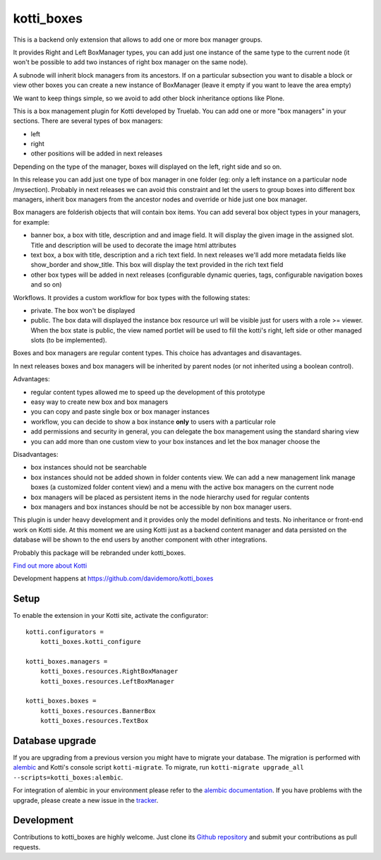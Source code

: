 kotti_boxes
***********

This is a backend only extension that allows to add one or more
box manager groups.

It provides Right and Left BoxManager types, you can add just one
instance of the same type to the current node (it won't be possible
to add two instances of right box manager on the same node).

A subnode will inherit block managers from its ancestors. If on a 
particular subsection you want to disable a block or view other
boxes you can create a new instance of BoxManager (leave it empty
if you want to leave the area empty)

We want to keep things simple, so we avoid to add other block
inheritance options like Plone.

This is a box management plugin for Kotti developed by Truelab.
You can add one or more "box managers" in your sections. There are 
several types of box managers:

* left
* right
* other positions will be added in next releases

Depending on the type of the manager, boxes will displayed on the left, right side
and so on.

In this release you can add just one type of box manager in one folder (eg:
only a left instance on a particular node /mysection). Probably in next 
releases we can avoid this constraint and let the users to group boxes into
different box managers, inherit box managers from the ancestor nodes and override
or hide just one box manager.

Box managers are folderish objects that will contain box items. You can add
several box object types in your managers, for example:

* banner box, a box with title, description and and image field. It will display
  the given image in the assigned slot. Title and description will be used to 
  decorate the image html attributes

* text box, a box with title, description and a rich text field. In next releases
  we'll add more metadata fields like show_border and show_title. This box
  will display the text provided in the rich text field

* other box types will be added in next releases (configurable dynamic queries, tags, 
  configurable navigation boxes and so on)

Workflows. It provides a custom workflow for box types with the following states:

* private. The box won't be displayed

* public. The box data will displayed the instance box resource url will be
  visible just for users with a role >= viewer.
  When the box state is public, the view named portlet will be used to fill
  the kotti's right, left side or other managed slots (to be implemented).

Boxes and box managers are regular content types. This choice has advantages and
disavantages.

In next releases boxes and box managers will be inherited by parent nodes (or 
not inherited using a boolean control).

Advantages:

* regular content types allowed me to speed up the development of this prototype

* easy way to create new box and box managers

* you can copy and paste single box or box manager instances

* workflow, you can decide to show a box instance **only** to users with
  a particular role

* add permissions and security in general, you can delegate the box management
  using the standard sharing view

* you can add more than one custom view to your box instances and let the box
  manager choose the 

Disadvantages:

* box instances should not be searchable

* box instances should not be added shown in folder contents view. We can add
  a new management link manage boxes (a customized folder content view) and a 
  menu with the active box managers on the current node

* box managers will be placed as persistent items in the node hierarchy used for
  regular contents

* box managers and box instances should be not be accessible by non box manager
  users.

This plugin is under heavy development and it provides only the model definitions
and tests. No inheritance or front-end work on Kotti side. At this moment we are
using Kotti just as a backend content manager and data persisted on the database
will be shown to the end users by another component with other integrations.

Probably this package will be rebranded under kotti_boxes.


|build status|_

`Find out more about Kotti`_

Development happens at https://github.com/davidemoro/kotti_boxes

.. |build status| image:: https://secure.travis-ci.org/davidemoro/kotti_boxes.png?branch=master
.. _build status: http://travis-ci.org/davidemoro/kotti_boxes
.. _Find out more about Kotti: http://pypi.python.org/pypi/Kotti

Setup
=====

To enable the extension in your Kotti site, activate the configurator::

    kotti.configurators =
        kotti_boxes.kotti_configure

    kotti_boxes.managers =
        kotti_boxes.resources.RightBoxManager
        kotti_boxes.resources.LeftBoxManager

    kotti_boxes.boxes =
        kotti_boxes.resources.BannerBox
        kotti_boxes.resources.TextBox

Database upgrade
================

If you are upgrading from a previous version you might have to migrate your
database.  The migration is performed with `alembic`_ and Kotti's console script
``kotti-migrate``. To migrate, run
``kotti-migrate upgrade_all --scripts=kotti_boxes:alembic``.

For integration of alembic in your environment please refer to the
`alembic documentation`_. If you have problems with the upgrade,
please create a new issue in the `tracker`_.

Development
===========

Contributions to kotti_boxes are highly welcome.
Just clone its `Github repository`_ and submit your contributions as pull requests.

.. _alembic: http://pypi.python.org/pypi/alembic
.. _alembic documentation: http://alembic.readthedocs.org/en/latest/index.html
.. _tracker: https://github.com/davidemoro/kotti_boxes/issues
.. _Github repository: https://github.com/davidemoro/kotti_boxes
